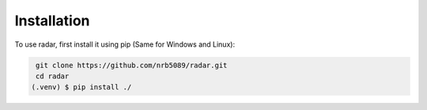 Installation
=============

.. _installation:

To use radar, first install it using pip (Same for Windows and Linux):

.. code-block:: console
    
    git clone https://github.com/nrb5089/radar.git
    cd radar
   (.venv) $ pip install ./





